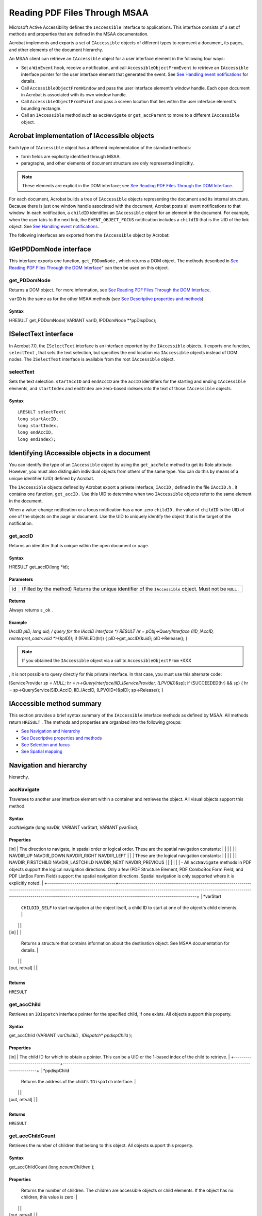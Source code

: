 *****************************************************
Reading PDF Files Through MSAA 
*****************************************************

Microsoft Active Accessibility defines the ``IAccessible`` interface to applications. This interface consists of a set of methods and properties that are defined in the MSAA documentation.

Acrobat implements and exports a set of ``IAccessible`` objects of different types to represent a document, its pages, and other elements of the document hierarchy.

An MSAA client can retrieve an ``IAccessible`` object for a user interface element in the following four ways:

-  Set a ``WinEvent`` hook, receive a notification, and call ``AccessibleObjectFromEvent`` to retrieve an ``IAccessible`` interface pointer for the user interface element that generated the event. See `See Handling event notifications <AccessOverview.html#21082>`__ for details.
-  Call ``AccessibleObjectFromWindow`` and pass the user interface element's window handle. Each open document in Acrobat is associated with its own window handle.
-  Call ``AccessibleObjectFromPoint`` and pass a screen location that lies within the user interface element's bounding rectangle.
-  Call an ``IAccessible`` method such as ``accNavigate`` or ``get_accParent`` to move to a different ``IAccessible`` object.

Acrobat implementation of IAccessible objects
=============================================

Each type of ``IAccessible`` object has a different implementation of the standard methods:

-  form fields are explicitly identified through MSAA.
-  paragraphs, and other elements of document structure are only represented implicitly.

.. note::

   These elements are explicit in the DOM interface; see `See Reading PDF Files Through the DOM Interface <Access_DOM.html#30124>`__.

For each document, Acrobat builds a tree of ``IAccessible`` objects representing the document and its internal structure. Because there is just one window handle associated with the document, Acrobat posts all event notifications to that window. In each notification, a ``childID`` identifies an ``IAccessible`` object for an element in the document. For example, when the user tabs to the next link, the ``EVENT_OBJECT_FOCUS`` notification includes a ``childID`` that is the UID of the link object. See `See Handling event notifications <AccessOverview.html#21082>`__.

The following interfaces are exported from the ``IAccessible`` object by Acrobat:

IGetPDDomNode interface
=======================

This interface exports one function, ``get_PDDomNode`` , which returns a DOM object. The methods described in `See Reading PDF Files Through the DOM Interface <Access_DOM.html#30124>`__" can then be used on this object.

get_PDDomNode
-------------

Returns a DOM object. For more information, see `See Reading PDF Files Through the DOM Interface <Access_DOM.html#30124>`__.

``varID`` is the same as for the other MSAA methods (see `See Descriptive properties and methods <test_with_code.html#89440>`__)

Syntax
~~~~~~

HRESULT get_PDDomNode( VARIANT varID, IPDDomNode **ppDispDoc);

ISelectText interface
=====================

In Acrobat 7.0, the ``ISelectText`` interface is an interface exported by the ``IAccessible`` objects. It exports one function, ``selectText`` , that sets the text selection, but specifies the end location via ``IAccessible`` objects instead of DOM nodes. The ``ISelectText`` interface is available from the root ``IAccessible`` object.

selectText
----------

Sets the text selection. ``startAccID`` and ``endAccID`` are the ``accID`` identifiers for the starting and ending ``IAccessible`` elements, and ``startIndex`` and ``endIndex`` are zero-based indexes into the text of those ``IAccessible`` objects.

.. _syntax-1:

Syntax
~~~~~~

::

   LRESULT selectText(
   long startAccID,
   long startIndex,
   long endAccID,
   long endIndex);

Identifying IAccessible objects in a document
=============================================

You can identify the type of an ``IAccessible`` object by using the ``get_accRole`` method to get its Role attribute. However, you must also distinguish individual objects from others of the same type. You can do this by means of a unique identifier (UID) defined by Acrobat.

The ``IAccessible`` objects defined by Acrobat export a private interface, ``IAccID`` , defined in the file ``IAccID.h`` . It contains one function, ``get_accID`` . Use this UID to determine when two ``IAccessible`` objects refer to the same element in the document.

When a value-change notification or a focus notification has a non-zero ``childID`` , the value of ``childID`` is the UID of one of the objects on the page or document. Use the UID to uniquely identify the object that is the target of the notification.

get_accID
---------

Returns an identifier that is unique within the open document or page.

.. _syntax-2:

Syntax
~~~~~~

HRESULT get_accID(long *id);

Parameters
~~~~~~~~~~

 
 

+----+------------------------------------------------------------------------------------------------------------+
| id | (Filled by the method) Returns the unique identifier of the ``IAccessible`` object. Must not be ``NULL`` . |
+----+------------------------------------------------------------------------------------------------------------+

Returns
~~~~~~~

Always returns ``s_ok`` .

Example
~~~~~~~

IAccID *pID; long uid; /
query for the IAccID interface */ RESULT hr = pObj->QueryInterface (IID_IAccID, reinterpret_cast<void **>(&pID)); if (!FAILED(hr)) { pID->get_accID(&uid); pID->Release(); }

.. note::

   If you obtained the ``IAccessible`` object via a call to ``AccessibleObjectFrom`` *XXX
, it is not possible to query directly for this private interface. In that case, you must use this alternate code:

IServiceProvider *sp = NULL; hr = n->QueryInterface(IID_IServiceProvider, (LPVOID*)&sp); if (SUCCEEDED(hr) && sp) { hr = sp->QueryService(SID_AccID, IID_IAccID, (LPVOID*)&pID); sp->Release(); }

IAccessible method summary
==========================

This section provides a brief syntax summary of the ``IAccessible`` interface methods as defined by MSAA. All methods return ``HRESULT`` . The methods and properties are organized into the following groups:

-  `See Navigation and hierarchy <test_with_code.html#73526>`__
-  `See Descriptive properties and methods <test_with_code.html#89440>`__
-  `See Selection and focus <test_with_code.html#22290>`__
-  `See Spatial mapping <test_with_code.html#57514>`__

Navigation and hierarchy
========================

hierarchy.

accNavigate
-----------

Traverses to another user interface element within a container and retrieves the object. All visual objects support this method.

.. _syntax-3:

Syntax
~~~~~~

accNavigate (long navDir, VARIANT varStart, VARIANT
pvarEnd);

Properties
~~~~~~~~~~

.. _section-1:

 
 

+-----------------------------------+------------------------------------------------------------------------------------------------------------------------------------------------------------------------------------------------------------------------------------------------------------------------------------------------+
| *navDir
[in]                     | The direction to navigate, in spatial order or logical order. These are the spatial navigation constants:                                                                                                                                                                                      |
|                                   |                                                                                                                                                                                                                                                                                                |
|                                   | NAVDIR_UP NAVDIR_DOWN NAVDIR_RIGHT NAVDIR_LEFT                                                                                                                                                                                                                                                 |
|                                   | These are the logical navigation constants:                                                                                                                                                                                                                                                    |
|                                   |                                                                                                                                                                                                                                                                                                |
|                                   | NAVDIR_FIRSTCHILD NAVDIR_LASTCHILD NAVDIR_NEXT NAVDIR_PREVIOUS                                                                                                                                                                                                                                 |
|                                   |                                                                                                                                                                                                                                                                                                |
|                                   | -  All ``accNavigate`` methods in PDF objects support the logical navigation directions. Only a few (PDF Structure Element, PDF ComboBox Form Field, and PDF ListBox Form Field) support the spatial navigation directions. Spatial navigation is only supported where it is explicitly noted. |
+-----------------------------------+------------------------------------------------------------------------------------------------------------------------------------------------------------------------------------------------------------------------------------------------------------------------------------------------+
| *varStart
                       | ``CHILDID_SELF`` to start navigation at the object itself, a child ID to start at one of the object's child elements.                                                                                                                                                                          |
|                                   |                                                                                                                                                                                                                                                                                                |
| [in]                              |                                                                                                                                                                                                                                                                                                |
+-----------------------------------+------------------------------------------------------------------------------------------------------------------------------------------------------------------------------------------------------------------------------------------------------------------------------------------------+
| *pvarEnd
                        | Returns a structure that contains information about the destination object. See MSAA documentation for details.                                                                                                                                                                                |
|                                   |                                                                                                                                                                                                                                                                                                |
| [out, retval]                     |                                                                                                                                                                                                                                                                                                |
+-----------------------------------+------------------------------------------------------------------------------------------------------------------------------------------------------------------------------------------------------------------------------------------------------------------------------------------------+

.. _returns-1:

Returns
~~~~~~~

``HRESULT``

get_accChild
------------

Retrieves an ``IDispatch`` interface pointer for the specified child, if one exists. All objects support this property.

.. _syntax-4:

Syntax
~~~~~~

get_accChild (VARIANT *varChildID
, IDispatch** *ppdispChild* );

.. _properties-1:

Properties
~~~~~~~~~~

.. _section-2:

 
 

+-----------------------------------+--------------------------------------------------------------------------------------------------------------+
| *varChildID
[in]                 | The child ID for which to obtain a pointer. This can be a UID or the 1-based index of the child to retrieve. |
+-----------------------------------+--------------------------------------------------------------------------------------------------------------+
| *ppdispChild
                    | Returns the address of the child's ``IDispatch`` interface.                                                  |
|                                   |                                                                                                              |
| [out, retval]                     |                                                                                                              |
+-----------------------------------+--------------------------------------------------------------------------------------------------------------+

.. _returns-2:

Returns
~~~~~~~

``HRESULT``

get_accChildCount
-----------------

Retrieves the number of children that belong to this object. All objects support this property.

.. _syntax-5:

Syntax
~~~~~~

get_accChildCount (long
*pcountChildren* );

.. _properties-2:

Properties
~~~~~~~~~~

.. _section-3:

 
 

+-----------------------------------+-------------------------------------------------------------------------------------------------------------------------------------------+
| *pcountChildren
                 | Returns the number of children. The children are accessible objects or child elements. If the object has no children, this value is zero. |
|                                   |                                                                                                                                           |
| [out, retval]                     |                                                                                                                                           |
+-----------------------------------+-------------------------------------------------------------------------------------------------------------------------------------------+

.. _returns-3:

Returns
~~~~~~~

``HRESULT``

get_accParent
-------------

Retrieves an ``IDispatch`` interface pointer for the parent of this object. All objects support this property.

.. _syntax-6:

Syntax
~~~~~~

get_accParent (IDispatch*
*ppdispParent* );

.. _properties-3:

Properties
~~~~~~~~~~

.. _section-4:

 
 

+-----------------------------------+--------------------------------------------------------------+
| *ppdispParent
                   | Returns the address of the parent's ``IDispatch`` interface. |
|                                   |                                                              |
| [out, retval]                     |                                                              |
+-----------------------------------+--------------------------------------------------------------+

.. _returns-4:

Returns
~~~~~~~

``HRESULT``

Descriptive properties and methods
==================================

This section provides information on the descriptive APIs.

accDoDefaultAction
------------------

Performs the object's default action. Not all objects have a default action.

.. _syntax-7:

Syntax
~~~~~~

accDoDefaultAction (VARIANT *varID
);

.. _properties-4:

Properties
~~~~~~~~~~

.. _section-5:

 
 

+--------------+----------------------------------------------------------------------------------------------------------------------------------------+
| *varID
[in] | ``CHILDID_SELF`` to perform the action for the object itself, a child ID to perform the action for one of the object's child elements. |
+--------------+----------------------------------------------------------------------------------------------------------------------------------------+

.. _returns-5:

Returns
~~~~~~~

``HRESULT``

get_accDefaultAction
--------------------

default action. Not all objects have a default action.

.. _syntax-8:

Syntax
~~~~~~

get_accDefaultAction(VARIANT *varID
, BSTR* *pszDefaultAction* );

.. _properties-5:

Properties
~~~~~~~~~~

.. _section-6:

 
 

+-----------------------------------+----------------------------------------------------------------------------------------------------------------------------------+
| *varID
[in]                      | ``CHILDID_SELF`` to get information for the object itself, a child ID to get information for one of the object's child elements. |
+-----------------------------------+----------------------------------------------------------------------------------------------------------------------------------+
| *pszDefaultAction
               | Returns a localized string that describes the default action for the object, or ``NULL`` if this object has no default action.   |
|                                   |                                                                                                                                  |
| [out, retval]                     |                                                                                                                                  |
+-----------------------------------+----------------------------------------------------------------------------------------------------------------------------------+

.. _returns-6:

Returns
~~~~~~~

``HRESULT``

get_accDescription
------------------

visual appearance of the object. Not all objects have a description.

.. _syntax-9:

Syntax
~~~~~~

get_accDescription (VARIANT *varID
, BSTR* *pszDescription* );

.. _properties-6:

Properties
~~~~~~~~~~

.. _section-7:

 
 

+-----------------------------------+----------------------------------------------------------------------------------------------------------------------------------+
| *varID
[in]                      | ``CHILDID_SELF`` to get information for the object itself, a child ID to get information for one of the object's child elements. |
+-----------------------------------+----------------------------------------------------------------------------------------------------------------------------------+
| *pszDescription
                 | Returns a localized string that describes the object, or ``NULL`` if this object has no description.                             |
|                                   |                                                                                                                                  |
| [out, retval]                     |                                                                                                                                  |
+-----------------------------------+----------------------------------------------------------------------------------------------------------------------------------+

.. _returns-7:

Returns
~~~~~~~

``HRESULT``

get_accName
-----------

name of the object. All objects have a name.

.. _syntax-10:

Syntax
~~~~~~

get_accName (VARIANT *varID
, BSTR* *pszName* );

.. _properties-7:

Properties
~~~~~~~~~~

.. _section-8:

 
 

+-----------------------------------+----------------------------------------------------------------------------------------------------------------------------------+
| *varID
[in]                      | ``CHILDID_SELF`` to get information for the object itself, a child ID to get information for one of the object's child elements. |
+-----------------------------------+----------------------------------------------------------------------------------------------------------------------------------+
| *pszName
                        | Returns a localized string that contains the name of the object.                                                                 |
|                                   |                                                                                                                                  |
| [out, retval]                     |                                                                                                                                  |
+-----------------------------------+----------------------------------------------------------------------------------------------------------------------------------+

.. _returns-8:

Returns
~~~~~~~

``HRESULT``

get_accRole
-----------

role of the object. All objects have a role.

.. _syntax-11:

Syntax
~~~~~~

get_accRole (VARIANT *varID
, VARIANT* *pvarRole* );

.. _properties-8:

Properties
~~~~~~~~~~

.. _section-9:

 
 

+-----------------------------------+----------------------------------------------------------------------------------------------------------------------------------+
| *varID
[in]                      | ``CHILDID_SELF`` to get information for the object itself, a child ID to get information for one of the object's child elements. |
+-----------------------------------+----------------------------------------------------------------------------------------------------------------------------------+
| *pvarRole
                       | Returns a structure that contain an object role constant in its ``IVal`` member.                                                 |
|                                   |                                                                                                                                  |
| [out, retval]                     |                                                                                                                                  |
+-----------------------------------+----------------------------------------------------------------------------------------------------------------------------------+

.. _returns-9:

Returns
~~~~~~~

``HRESULT``

get_accState
------------

state of the object. All objects have a state.

.. _syntax-12:

Syntax
~~~~~~

get_accState (VARIANT *varID
, VARIANT* *pvarState* );

.. _properties-9:

Properties
~~~~~~~~~~

.. _section-10:

 
 

+-----------------------------------+----------------------------------------------------------------------------------------------------------------------------------+
| *varID
[in]                      | ``CHILDID_SELF`` to get information for the object itself, a child ID to get information for one of the object's child elements. |
+-----------------------------------+----------------------------------------------------------------------------------------------------------------------------------+
| *pvarRole
                       | Returns a structure that contain an object state constant in its ``IVal`` member.                                                |
|                                   |                                                                                                                                  |
| [out, retval]                     |                                                                                                                                  |
+-----------------------------------+----------------------------------------------------------------------------------------------------------------------------------+

.. _returns-10:

Returns
~~~~~~~

``HRESULT``

get_accValue
------------

value of the object. Not all objects have a value.

.. _syntax-13:

Syntax
~~~~~~

get_accValue (VARIANT *varID
, BSTR* *pszValue* );

.. _properties-10:

Properties
~~~~~~~~~~

.. _section-11:

 
 

+-----------------------------------+----------------------------------------------------------------------------------------------------------------------------------+
| *varID
[in]                      | ``CHILDID_SELF`` to get information for the object itself, a child ID to get information for one of the object's child elements. |
+-----------------------------------+----------------------------------------------------------------------------------------------------------------------------------+
| *pszValue
                       | Returns a localized string that contains the current value of the object.                                                        |
|                                   |                                                                                                                                  |
| [out, retval]                     |                                                                                                                                  |
+-----------------------------------+----------------------------------------------------------------------------------------------------------------------------------+

.. _returns-11:

Returns
~~~~~~~

``HRESULT``

Selection and focus
===================

This section provides information on the selection and focus APIs.

accSelect
---------

keyboard focus of the object. All objects that support selection or receive the keyboard focus support this method.

.. _syntax-14:

Syntax
~~~~~~

accSelect (long *flagsSelect
, VARIANT *varID* );

.. _properties-11:

Properties
~~~~~~~~~~

.. _section-12:

 
 

+-----------------------------------+---------------------------------------------------------------------------------------------------------------------------+
| *flagsSelect
[in]                | Flags that control how the selection or focus operation is performed. A logical OR of these ``SELFLAG`` constants:        |
|                                   |                                                                                                                           |
|                                   | SELFLAG_NONE SELFLAG_TAKEFOCUS SELFLAG_TAKESELECTION SELFLAG_EXTENDSELECTION SELFLAG_ADDSELECTION SELFLAG_REMOVESELECTION |
+-----------------------------------+---------------------------------------------------------------------------------------------------------------------------+
| *varID
[in]                      | ``CHILDID_SELF`` to select the object itself, a child ID to select one of the object's child elements.                    |
+-----------------------------------+---------------------------------------------------------------------------------------------------------------------------+

.. _returns-12:

Returns
~~~~~~~

``HRESULT``

get_accFocus
------------

Retrieves the object that has the keyboard focus. All objects that receive the keyboard focus support this property.

.. _syntax-15:

Syntax
~~~~~~

get_accFocus (VARIANT
*pvarID* );

.. _properties-12:

Properties
~~~~~~~~~~

.. _section-13:

 
 

+-----------------------------------+---------------------------------------------------------------------------------------------------------------------------------------------------+
| *pvarID
                         | Returns the address of a ``VARIANT`` structure that contains information about the object that has the focus. See MSAA documentation for details. |
|                                   |                                                                                                                                                   |
| [out, retval]                     |                                                                                                                                                   |
+-----------------------------------+---------------------------------------------------------------------------------------------------------------------------------------------------+

.. _returns-13:

Returns
~~~~~~~

``HRESULT``

get_accSelection
----------------

Retrieves the selected children of the object. All objects that support selection support this property.

.. _syntax-16:

Syntax
~~~~~~

get_accSelection (VARIANT
*pvarChildren* );

.. _properties-13:

Properties
~~~~~~~~~~

.. _section-14:

 
 

+-----------------------------------+-----------------------------------------------------------------------------------------------------------------------------------------------+
| *pvarChildren
                   | Returns the address of a ``VARIANT`` structure that contains information about the selected children. See the MSAA documentation for details. |
|                                   |                                                                                                                                               |
| [out, retval]                     |                                                                                                                                               |
+-----------------------------------+-----------------------------------------------------------------------------------------------------------------------------------------------+

.. _returns-14:

Returns
~~~~~~~

``HRESULT``

Spatial mapping
===============

accLocation
-----------

screen location. All visual objects support this method.

.. _syntax-17:

Syntax
~~~~~~

accLocation (long
*pxLeft* , long* *pyTop* , long* *pcxWidth* , long* *pcyHeight* , VARIANT *varID* );

.. _properties-14:

Properties
~~~~~~~~~~

.. _section-15:

 
 

+--------------------------+-------------------------------------------------------------------------------------------------------------------------------------------------+
| *pxLeft, pxTop
[out]    | Return the x and y screen coordinates of the upper-left boundary of the object's location. (The origin is the upper left corner of the screen.) |
+--------------------------+-------------------------------------------------------------------------------------------------------------------------------------------------+
| *pxWidth, pxHeight
[in] | Return the object's width and height in pixels.                                                                                                 |
+--------------------------+-------------------------------------------------------------------------------------------------------------------------------------------------+
| *varID
[in]             | ``CHILDID_SELF`` to get information for the object itself, a child ID to get information for one of the object's child elements.                |
+--------------------------+-------------------------------------------------------------------------------------------------------------------------------------------------+

.. _returns-15:

Returns
~~~~~~~

``HRESULT``

accHitTest
----------

Retrieves the object at a specific screen location. All visual objects support this method.

.. _syntax-18:

Syntax
~~~~~~

accHitTest (long, long, VARIANT
pvarID);

.. _properties-15:

Properties
~~~~~~~~~~

.. _section-16:

 
 

+-----------------------------------+--------------------------------------------------------------------------------------------------------------------------------------------------------------------------------------------------------------------------------------------------------------------------------------------------------------------------------------------------------------------------------------------------------------+
| *pxLeft, pxTop
[in]              | The x and y screen coordinates of the point to test. (The origin is the upper left corner of the screen.)                                                                                                                                                                                                                                                                                                    |
+-----------------------------------+--------------------------------------------------------------------------------------------------------------------------------------------------------------------------------------------------------------------------------------------------------------------------------------------------------------------------------------------------------------------------------------------------------------+
| *pvarID
[out, retval]            | Address of a ``VARIANT`` structure that identifies the object at the specified point. The information returned depends on the location of the specified point in relation to the object whose ``accHitTest`` method is being called. You can use this method to determine whether the object at that point is a child of the object for which the method is called. For details, see the MSAA documentation. |
|                                   |                                                                                                                                                                                                                                                                                                                                                                                                              |
|                                   | -  For PDF objects, hit testing has been implemented in a very basic way; it does not identify the boundaries of the object itself with fine granularity, but reports whether or not the tested location is within the bounding box of an element or subtree.                                                                                                                                                |
+-----------------------------------+--------------------------------------------------------------------------------------------------------------------------------------------------------------------------------------------------------------------------------------------------------------------------------------------------------------------------------------------------------------------------------------------------------------+

.. _returns-16:

Returns
~~~~~~~

``HRESULT``

IAccessible object types for PDF
================================

This section describes the MSAA ``IAccessible`` object types that are defined to represent PDF documents and their elements. For each object, its methods are listed along with notes on how the implementation is specific to the object type.

.. note::

   Methods that are not listed are not implemented for a given object type.

The objects are:

-  `See PDF Document <test_with_code.html#39396>`__
-  `See PDF Page <test_with_code.html#89992>`__
-  `See PDF Protected Document <test_with_code.html#72837>`__
-  `See Empty PDF Document <test_with_code.html#10863>`__
-  `See PDF Structure Element <test_with_code.html#77828>`__
-  `See PDF Content Element <test_with_code.html#23328>`__
-  `See PDF Comment <test_with_code.html#22500>`__
-  `See PDF Link <test_with_code.html#55866>`__
-  `See PDF Text Form Field <test_with_code.html#40546>`__
-  `See PDF Button Form Field <test_with_code.html#91493>`__
-  `See PDF CheckBox Form Field <test_with_code.html#13511>`__
-  `See PDF RadioButton Form Field <test_with_code.html#19394>`__
-  `See PDF ComboBox Form Field <test_with_code.html#25792>`__
-  `See PDF List Box Form Field <test_with_code.html#20747>`__
-  `See PDF Digital Signature Form Field <test_with_code.html#91488>`__
-  `See PDF Caret <test_with_code.html#49405>`__

The following are some general notes:

-  PDF form fields generally correspond closely to standard user interface elements described in the MSAA SDK document. The ``IAccessible`` objects of form fields attempt to match the behavior described in Appendix A, "Supported User Interface Elements," of the MSAA document. An exception is the PDF combo box, which has a much simpler structure.
-  Form fields, links, and comments, as well as the document as a whole, can take keyboard focus. Subparts of the document (sections, paragraphs, and so on) cannot take focus.
-  A document's contents may be only partially visible on the screen. The ``get_accLocation`` method for a given object returns the screen location of the visible part of the object only. You can use this method to determine which portions of the content are visible.

PDF Document
------------

Represents the contents of an entire PDF document. The subtree of ``IAccessible`` objects beneath the PDF Document object reflects the logical structure of the document.

.. note::

   Content that is not part of the logical structure, such as page headers and footers, is not presented through the MSAA interface.

.. _section-17:

 
 

+--------------------+-------------------------------------------------------------------------------------------------------------------------------------------------------------------------------------+
| Method             | Implementation notes                                                                                                                                                                |
+====================+=====================================================================================================================================================================================+
| accHitTest         | Returns the object at a given location if the location is within the document's bounding box.                                                                                       |
+--------------------+-------------------------------------------------------------------------------------------------------------------------------------------------------------------------------------+
| accLocation        | Returns the screen coordinates of the visible part of the document.                                                                                                                 |
+--------------------+-------------------------------------------------------------------------------------------------------------------------------------------------------------------------------------+
| accNavigate        | Does not support spatial navigation (``NAVDIR_UP`` , ``NAVDIR_DOWN`` , ``NAVDIR_RIGHT`` , ``NAVDIR_LEFT`` ).                                                                        |
+--------------------+-------------------------------------------------------------------------------------------------------------------------------------------------------------------------------------+
| accSelect          | For ``SELFLAG_TAKEFOCUS`` , the focus is set to the window containing the document and the document is positioned at the beginning. The other ``SELFLAG`` values are not supported. |
+--------------------+-------------------------------------------------------------------------------------------------------------------------------------------------------------------------------------+
| get_accChild       | Returns a child object.                                                                                                                                                             |
+--------------------+-------------------------------------------------------------------------------------------------------------------------------------------------------------------------------------+
| get_accChildCount  | Returns the number of child objects beneath this one.                                                                                                                               |
+--------------------+-------------------------------------------------------------------------------------------------------------------------------------------------------------------------------------+
| get_accDescription | The description contains the full path name of the document and the number of pages it contains: "fileName, XXX pages".                                                          |
+--------------------+-------------------------------------------------------------------------------------------------------------------------------------------------------------------------------------+
| get_accFocus       | Returns the object that has the keyboard focus if it is this object or its child.                                                                                                   |
+--------------------+-------------------------------------------------------------------------------------------------------------------------------------------------------------------------------------+
| get_accParent      | The parent is ``NULL`` .                                                                                                                                                            |
+--------------------+-------------------------------------------------------------------------------------------------------------------------------------------------------------------------------------+
| get_accRole        | The role is ``ROLE_SYSTEM_DOCUMENT`` .                                                                                                                                              |
+--------------------+-------------------------------------------------------------------------------------------------------------------------------------------------------------------------------------+
| get_accSelection   | Returns ``NULL`` .                                                                                                                                                                  |
+--------------------+-------------------------------------------------------------------------------------------------------------------------------------------------------------------------------------+
| get_accState       | The state is ``STATE_SYSTEM_READONLY`` .                                                                                                                                            |
+--------------------+-------------------------------------------------------------------------------------------------------------------------------------------------------------------------------------+
| get_accValue       | If the root of the structure tree has an ``Alt`` attribute, the value is the contents of the ``Alt`` attribute.                                                                     |
+--------------------+-------------------------------------------------------------------------------------------------------------------------------------------------------------------------------------+

PDF Page
--------

Represents the contents of one page of a PDF document. The subtree of ``IAccessible`` objects beneath the PDF Page node reflects the logical structure of the page.

.. note::

   Content that is not part of the logical structure, such as page headers and footers, is not presented through the MSAA interface.

.. _section-18:

 
 

+--------------------+-----------------------------------------------------------------------------------------------------------------------------------------------------------------------+
| Method             | Implementation notes                                                                                                                                                  |
+====================+=======================================================================================================================================================================+
| accHitTest         | Returns the object at the given location if the location is within the page's bounding box.                                                                           |
+--------------------+-----------------------------------------------------------------------------------------------------------------------------------------------------------------------+
| accLocation        | Returns the screen coordinates of the visible part of the page.                                                                                                       |
+--------------------+-----------------------------------------------------------------------------------------------------------------------------------------------------------------------+
| accNavigate        | Does not support spatial navigation (``NAVDIR_UP`` , ``NAVDIR_DOWN`` , ``NAVDIR_RIGHT`` , ``NAVDIR_LEFT`` ).                                                          |
+--------------------+-----------------------------------------------------------------------------------------------------------------------------------------------------------------------+
| accSelect          | For ``SELFLAG_TAKEFOCUS`` , the focus is set to the window containing the page and the page is positioned at the top. The other ``SELFLAG`` values are not supported. |
+--------------------+-----------------------------------------------------------------------------------------------------------------------------------------------------------------------+
| get_accChild       | Returns a child object.                                                                                                                                               |
+--------------------+-----------------------------------------------------------------------------------------------------------------------------------------------------------------------+
| get_accChildCount  | Returns the number of child objects beneath this one.                                                                                                                 |
+--------------------+-----------------------------------------------------------------------------------------------------------------------------------------------------------------------+
| get_accDescription | The description contains the full path name of the document and the page number of the page: "fileName, page XXX".                                                 |
+--------------------+-----------------------------------------------------------------------------------------------------------------------------------------------------------------------+
| get_accFocus       | Returns the object that has the keyboard focus if it is this object or its child.                                                                                     |
+--------------------+-----------------------------------------------------------------------------------------------------------------------------------------------------------------------+
| get_accParent      | The parent is ``NULL`` .                                                                                                                                              |
+--------------------+-----------------------------------------------------------------------------------------------------------------------------------------------------------------------+
| get_accRole        | A custom role, ``Page`` , is defined for this object.                                                                                                                 |
+--------------------+-----------------------------------------------------------------------------------------------------------------------------------------------------------------------+
| get_accSelection   | Returns ``NULL`` .                                                                                                                                                    |
+--------------------+-----------------------------------------------------------------------------------------------------------------------------------------------------------------------+
| get_accState       | The state is ``STATE_SYSTEM_READONLY`` .                                                                                                                              |
+--------------------+-----------------------------------------------------------------------------------------------------------------------------------------------------------------------+
| get_accValue       | If the root of the structure tree has an ``Alt`` attribute, the value is the contents of the ``Alt`` attribute                                                        |
+--------------------+-----------------------------------------------------------------------------------------------------------------------------------------------------------------------+

PDF Protected Document
----------------------

Represents a protected document. When the permissions associated with a document disable accessibility, the contents are not exported through the MSAA interface. The ``IAccessible`` object for such a document informs the client that the document is protected.

.. _section-19:

 
 

+-------------------+--------------------------------------------------------------------------------------------------------------+
| Method            | Implementation notes                                                                                         |
+===================+==============================================================================================================+
| accHitTest        | Returns ``NULL`` .                                                                                           |
+-------------------+--------------------------------------------------------------------------------------------------------------+
| accLocation       | The screen coordinates of the visible part of the document.                                                  |
+-------------------+--------------------------------------------------------------------------------------------------------------+
| accNavigate       | Does not support spatial navigation (``NAVDIR_UP`` , ``NAVDIR_DOWN`` , ``NAVDIR_RIGHT`` , ``NAVDIR_LEFT`` ). |
+-------------------+--------------------------------------------------------------------------------------------------------------+
| accSelect         | Returns ``NULL`` .                                                                                           |
+-------------------+--------------------------------------------------------------------------------------------------------------+
| get_accChildCount | The child count is 0.                                                                                        |
+-------------------+--------------------------------------------------------------------------------------------------------------+
| get_accFocus      | Returns ``NULL`` .                                                                                           |
+-------------------+--------------------------------------------------------------------------------------------------------------+
| get_accName       | The name is "Alert: Protection Failure".                                                                  |
+-------------------+--------------------------------------------------------------------------------------------------------------+
| get_accParent     | The parent is ``NULL`` .                                                                                     |
+-------------------+--------------------------------------------------------------------------------------------------------------+
| get_accRole       | The role is ``ROLE_SYSTEM_TEXT`` .                                                                           |
+-------------------+--------------------------------------------------------------------------------------------------------------+
| get_accSelection  | Returns ``NULL`` .                                                                                           |
+-------------------+--------------------------------------------------------------------------------------------------------------+
| get_accState      | The state is ``STATE_SYSTEM_ALERT_MEDIUM + STATE_SYSTEM_UNAVAILABLE + STATE_SYSTEM_READONLY`` .              |
+-------------------+--------------------------------------------------------------------------------------------------------------+
| get_accValue      | The value is "This document's security settings prevent access."                                          |
+-------------------+--------------------------------------------------------------------------------------------------------------+

Empty PDF Document
------------------

Represents an empty or apparently empty document. A PDF file may have no contents to export through MSAA if, for instance, the file is a scanned image that has not been run through an optical character recognition (OCR) tool. The ``IAccessible`` object for empty documents and pages informs the client that there may be a problem, even if the document or page is genuinely empty.

.. _section-20:

 
 

+-------------------+-----------------------------------------------------------------------------------------------------------------------------------+
| Method            | Implementation notes                                                                                                              |
+===================+===================================================================================================================================+
| accHitTest        | Returns ``NULL`` .                                                                                                                |
+-------------------+-----------------------------------------------------------------------------------------------------------------------------------+
| accLocation       | Returns the screen coordinates of the visible part of the document.                                                               |
+-------------------+-----------------------------------------------------------------------------------------------------------------------------------+
| accNavigate       | Does not support spatial navigation (``NAVDIR_UP`` , ``NAVDIR_DOWN`` , ``NAVDIR_RIGHT`` , ``NAVDIR_LEFT`` ).                      |
+-------------------+-----------------------------------------------------------------------------------------------------------------------------------+
| accSelect         | Returns ``NULL`` .                                                                                                                |
+-------------------+-----------------------------------------------------------------------------------------------------------------------------------+
| get_accChildCount | The child count is 0.                                                                                                             |
+-------------------+-----------------------------------------------------------------------------------------------------------------------------------+
| get_accFocus      | Returns ``NULL`` .                                                                                                                |
+-------------------+-----------------------------------------------------------------------------------------------------------------------------------+
| get_accName       | The name is "Alert: Empty document".                                                                                           |
+-------------------+-----------------------------------------------------------------------------------------------------------------------------------+
| get_accParent     | The parent is ``NULL`` .                                                                                                          |
+-------------------+-----------------------------------------------------------------------------------------------------------------------------------+
| get_accRole       | The role is ``ROLE_SYSTEM_TEXT`` .                                                                                                |
+-------------------+-----------------------------------------------------------------------------------------------------------------------------------+
| get_accSelection  | Returns ``NULL`` .                                                                                                                |
+-------------------+-----------------------------------------------------------------------------------------------------------------------------------+
| get_accState      | The state is ``STATE_SYSTEM_READONLY`` .                                                                                          |
+-------------------+-----------------------------------------------------------------------------------------------------------------------------------+
| get_accValue      | The value is "This document appears to be empty. It may be a scanned image that needs OCR or it may have malformed structure." |
+-------------------+-----------------------------------------------------------------------------------------------------------------------------------+

PDF Structure Element
---------------------

Represents a subtree of the logical structure tree for the document. It might correspond to a paragraph, a heading, a chapter, a span of text within a word, or a figure.

.. _section-21:

 
 

+-----------------------------------+------------------------------------------------------------------------------------------------------------------------------------------------------------------------------------------------------------------------------------------+
| Method                            | Implementation notes                                                                                                                                                                                                                     |
+===================================+==========================================================================================================================================================================================================================================+
| accDoDefaultAction                | If the element has state ``STATE_SYSTEM_LINKED`` , performs the action associated with the link.                                                                                                                                         |
+-----------------------------------+------------------------------------------------------------------------------------------------------------------------------------------------------------------------------------------------------------------------------------------+
| accHitTest                        | Returns this object or any child at the given location if the location is within the bounding box of this object.                                                                                                                        |
+-----------------------------------+------------------------------------------------------------------------------------------------------------------------------------------------------------------------------------------------------------------------------------------+
| accLocation                       | Returns the screen coordinates of the visible part of the subtree.                                                                                                                                                                       |
+-----------------------------------+------------------------------------------------------------------------------------------------------------------------------------------------------------------------------------------------------------------------------------------+
| accNavigate                       | Only spatial navigation (``NAVDIR_UP`` , ``NAVDIR_DOWN`` , ``NAVDIR_RIGHT`` , ``NAVDIR_LEFT`` ) is supported for table elements (``ROLE_SYSTEM_CELL`` , ``ROLE_SYSTEM_ROW`` , ``ROLE_SYSTEM_ROWHEADER`` , ``ROW_SYSTEM_COLUMNHEADER`` ). |
+-----------------------------------+------------------------------------------------------------------------------------------------------------------------------------------------------------------------------------------------------------------------------------------+
| accSelect                         | For ``SELFLAG_TAKEFOCUS`` , sets focus to the document window and positions the document to the beginning of the structure element content. The other ``SELFLAG`` values are not supported.                                              |
+-----------------------------------+------------------------------------------------------------------------------------------------------------------------------------------------------------------------------------------------------------------------------------------+
| get_accChild                      | Returns a child object.                                                                                                                                                                                                                  |
+-----------------------------------+------------------------------------------------------------------------------------------------------------------------------------------------------------------------------------------------------------------------------------------+
| get_accChildCount                 | Returns the number of child objects beneath this one.                                                                                                                                                                                    |
|                                   |                                                                                                                                                                                                                                          |
|                                   | If the node has an ``Alt`` or ``ActualText`` attribute, the child count is always zero.                                                                                                                                                  |
+-----------------------------------+------------------------------------------------------------------------------------------------------------------------------------------------------------------------------------------------------------------------------------------+
| get_accDefaultAction              | If the element has state ``STATE_SYSTEM_LINKED`` , returns a text description of the action associated with the link (such as "go to page 5" or "play movie").                                                                     |
+-----------------------------------+------------------------------------------------------------------------------------------------------------------------------------------------------------------------------------------------------------------------------------------+
| get_accFocus                      | Returns the object that has the keyboard focus if it is this object or its child.                                                                                                                                                        |
+-----------------------------------+------------------------------------------------------------------------------------------------------------------------------------------------------------------------------------------------------------------------------------------+
| get_accParent                     | The parent is either another structure element or the document structure root.                                                                                                                                                           |
+-----------------------------------+------------------------------------------------------------------------------------------------------------------------------------------------------------------------------------------------------------------------------------------+
| get_accRole                       | The role is one of:                                                                                                                                                                                                                      |
|                                   |                                                                                                                                                                                                                                          |
|                                   | ROLE_SYSTEM_GROUPING ROLE_SYSTEM_TABLE ROLE_SYSTEM_CELL ROLE_SYSTEM_ROW                                                                                                                                                                  |
|                                   | | ROLE_SYSTEM_ROWHEADER                                                                                                                                                                                                                  |
|                                   | | ROW_SYSTEM_COLUMNHEADER                                                                                                                                                                                                                |
+-----------------------------------+------------------------------------------------------------------------------------------------------------------------------------------------------------------------------------------------------------------------------------------+
| get_accSelection                  | Returns ``NULL`` .                                                                                                                                                                                                                       |
+-----------------------------------+------------------------------------------------------------------------------------------------------------------------------------------------------------------------------------------------------------------------------------------+
| get_accState                      | The state is a logical OR of one or more of the following:                                                                                                                                                                               |
|                                   |                                                                                                                                                                                                                                          |
|                                   | | STATE_SYSTEM_READONLY                                                                                                                                                                                                                  |
|                                   | | STATE_SYSTEM_LINKED                                                                                                                                                                                                                    |
|                                   | | STATE_SYSTEM_FOCUSABLE                                                                                                                                                                                                                 |
|                                   | | STATE_SYSTEM_FOCUSED                                                                                                                                                                                                                   |
|                                   |                                                                                                                                                                                                                                          |
|                                   | -  ``STATE_SYSTEM_READONLY`` is always set.                                                                                                                                                                                              |
|                                   | -  If the element is part of a link (that is, if it has an ancestor of role ``ROLE_SYSTEM_LINK`` ) then both ``STATE_SYSTEM_LINKED`` and ``STATE_SYSTEM_FOCUSABLE`` are set, and ``STATE_SYSTEM_FOCUSED`` can also be set.               |
+-----------------------------------+------------------------------------------------------------------------------------------------------------------------------------------------------------------------------------------------------------------------------------------+
| get_accValue                      | If this node has an ``Alt`` or ``ActualText`` attribute, the value is the contents of the attribute.                                                                                                                                     |
+-----------------------------------+------------------------------------------------------------------------------------------------------------------------------------------------------------------------------------------------------------------------------------------+

PDF Content Element
-------------------

Corresponds to a leaf node of the logical structure tree for the document. It corresponds to marking commands in the page content stream.

.. _section-22:

 
 

+-----------------------------------+----------------------------------------------------------------------------------------------------------------------------------------------------------------------------------------------------------------------------+
| Method                            | Implementation notes                                                                                                                                                                                                       |
+===================================+============================================================================================================================================================================================================================+
| accDoDefaultAction                | If the element has state ``STATE_SYSTEM_LINKED`` , performs the action associated with the link.                                                                                                                           |
+-----------------------------------+----------------------------------------------------------------------------------------------------------------------------------------------------------------------------------------------------------------------------+
| accHitTest                        | Returns this object if the given location is within the bounding box of this object.                                                                                                                                       |
+-----------------------------------+----------------------------------------------------------------------------------------------------------------------------------------------------------------------------------------------------------------------------+
| accLocation                       | Returns the screen coordinates of the visible part of the element.                                                                                                                                                         |
+-----------------------------------+----------------------------------------------------------------------------------------------------------------------------------------------------------------------------------------------------------------------------+
| accNavigate                       | Does not support spatial navigation (``NAVDIR_UP`` , ``NAVDIR_DOWN`` , ``NAVDIR_RIGHT`` , ``NAVDIR_LEFT`` ).                                                                                                               |
+-----------------------------------+----------------------------------------------------------------------------------------------------------------------------------------------------------------------------------------------------------------------------+
| accSelect                         | For ``SELFLAG_TAKEFOCUS`` , sets focus to the document window and positions the document to the beginning of the content. The other ``SELFLAG`` values are not supported.                                                  |
+-----------------------------------+----------------------------------------------------------------------------------------------------------------------------------------------------------------------------------------------------------------------------+
| get_accChildCount                 | The child count is 0.                                                                                                                                                                                                      |
+-----------------------------------+----------------------------------------------------------------------------------------------------------------------------------------------------------------------------------------------------------------------------+
| get_accDefaultAction              | If the element has state ``STATE_SYSTEM_LINKED`` , describes the action associated with the link.                                                                                                                          |
+-----------------------------------+----------------------------------------------------------------------------------------------------------------------------------------------------------------------------------------------------------------------------+
| get_accFocus                      | Returns the object that has the keyboard focus if it is this object or its child.                                                                                                                                          |
+-----------------------------------+----------------------------------------------------------------------------------------------------------------------------------------------------------------------------------------------------------------------------+
| get_accParent                     | The parent is either a structure element or the document structure root.                                                                                                                                                   |
+-----------------------------------+----------------------------------------------------------------------------------------------------------------------------------------------------------------------------------------------------------------------------+
| get_accRole                       | The role is one of:                                                                                                                                                                                                        |
|                                   |                                                                                                                                                                                                                            |
|                                   | | ROLE_SYSTEM_TEXT                                                                                                                                                                                                         |
|                                   | | ROLE_SYSTEM_GRAPHIC                                                                                                                                                                                                      |
|                                   | | ROLE_SYSTEM_CLIENT                                                                                                                                                                                                       |
+-----------------------------------+----------------------------------------------------------------------------------------------------------------------------------------------------------------------------------------------------------------------------+
| get_accSelection                  | Returns ``NULL`` .                                                                                                                                                                                                         |
+-----------------------------------+----------------------------------------------------------------------------------------------------------------------------------------------------------------------------------------------------------------------------+
| get_accState                      | The state is a logical OR of one or more of the following:                                                                                                                                                                 |
|                                   |                                                                                                                                                                                                                            |
|                                   | | STATE_SYSTEM_READONLY                                                                                                                                                                                                    |
|                                   | | STATE_SYSTEM_LINKED                                                                                                                                                                                                      |
|                                   | | STATE_SYSTEM_FOCUSABLE                                                                                                                                                                                                   |
|                                   | | STATE_SYSTEM_FOCUSED                                                                                                                                                                                                     |
|                                   |                                                                                                                                                                                                                            |
|                                   | -  ``STATE_SYSTEM_READONLY`` is always set.                                                                                                                                                                                |
|                                   | -  If the element is part of a link (that is, if it has an ancestor of role ``ROLE_SYSTEM_LINK`` ) then both ``STATE_SYSTEM_LINKED`` and ``STATE_SYSTEM_FOCUSABLE`` are set, and ``STATE_SYSTEM_FOCUSED`` can also be set. |
+-----------------------------------+----------------------------------------------------------------------------------------------------------------------------------------------------------------------------------------------------------------------------+
| get_accValue                      | If this node has an ``Alt`` or ``ActualText`` attribute, the value is the content of that attribute. Otherwise, the value is all of the text contained in the marking commands for this node.                              |
+-----------------------------------+----------------------------------------------------------------------------------------------------------------------------------------------------------------------------------------------------------------------------+

PDF Comment
-----------

Corresponds to a comment, such as a text note or highlight comment, attached to the document.

.. note::

   PDF comments cover a range of objects, many of which do not map into the standard MSAA roles. The ``IAccessible`` object captures the most important properties of comments.

.. _section-23:

 
 

+-----------------------------------+---------------------------------------------------------------------------------------------------------------------------------------------------+
| Method                            | Implementation notes                                                                                                                              |
+===================================+===================================================================================================================================================+
| accDoDefaultAction                | The default action depends on the type of comment. It can, for example, open or close a popup.                                                    |
+-----------------------------------+---------------------------------------------------------------------------------------------------------------------------------------------------+
| accHitTest                        | Returns this object if the given location is within the bounding box of this object.                                                              |
+-----------------------------------+---------------------------------------------------------------------------------------------------------------------------------------------------+
| accLocation                       | Returns the screen coordinates of the visible part of the object.                                                                                 |
+-----------------------------------+---------------------------------------------------------------------------------------------------------------------------------------------------+
| accNavigate                       | Does not support spatial navigation (``NAVDIR_UP`` , ``NAVDIR_DOWN`` , ``NAVDIR_RIGHT`` , ``NAVDIR_LEFT`` ).                                      |
+-----------------------------------+---------------------------------------------------------------------------------------------------------------------------------------------------+
| accSelect                         | Supports ``SELFLAG_TAKEFOCUS`` (that is, selecting the comment gives it the keyboard focus).                                                      |
+-----------------------------------+---------------------------------------------------------------------------------------------------------------------------------------------------+
| get_accChildCount                 | The child count is 0.                                                                                                                             |
+-----------------------------------+---------------------------------------------------------------------------------------------------------------------------------------------------+
| get_accDefaultAction              | Describes the default action, which depends on the type of comment.                                                                               |
+-----------------------------------+---------------------------------------------------------------------------------------------------------------------------------------------------+
| get_accDescription                | For file attachment and sound comments, a description of the icon for the comment.                                                                |
+-----------------------------------+---------------------------------------------------------------------------------------------------------------------------------------------------+
| get_accFocus                      | Returns the object that has the keyboard focus if it is this object or its child.                                                                 |
+-----------------------------------+---------------------------------------------------------------------------------------------------------------------------------------------------+
| get_accName                       | -  The name indicates the type of comment; for example, Text Comment or Underline Comment.                                                        |
|                                   | -  If the comment is open and has a title, the name also contains the title of the comment.                                                       |
|                                   | -  If the comment is a Free Text comment or modifies a span of text (such as an Underline or Strikeout Comment), the name also contains the text. |
+-----------------------------------+---------------------------------------------------------------------------------------------------------------------------------------------------+
| get_accParent                     | The parent is either a structure element or the document structure root.                                                                          |
+-----------------------------------+---------------------------------------------------------------------------------------------------------------------------------------------------+
| get_accRole                       | The role is one of:                                                                                                                               |
|                                   |                                                                                                                                                   |
|                                   | | ROLE_SYSTEM_TEXT                                                                                                                                |
|                                   | | ROLE_SYSTEM_WHITESPACE                                                                                                                          |
|                                   | | ROLE_SYSTEM_PUSHBUTTON                                                                                                                          |
+-----------------------------------+---------------------------------------------------------------------------------------------------------------------------------------------------+
| get_accSelection                  | Returns ``NULL`` .                                                                                                                                |
+-----------------------------------+---------------------------------------------------------------------------------------------------------------------------------------------------+
| get_accState                      | The state is a logical OR of one or more of the following:                                                                                        |
|                                   |                                                                                                                                                   |
|                                   | | STATE_SYSTEM_READONLY                                                                                                                           |
|                                   | | STATE_SYSTEM_INVISIBLE                                                                                                                          |
|                                   | | STATE_SYSTEM_LINKED                                                                                                                             |
|                                   | | STATE_SYSTEM_FOCUSABLE                                                                                                                          |
|                                   | | STATE_SYSTEM_EXPANDED                                                                                                                           |
|                                   | | STATE_SYSTEM_COLLAPSED                                                                                                                          |
|                                   | | STATE_SYSTEM_FOCUSED                                                                                                                            |
|                                   |                                                                                                                                                   |
|                                   | -  If a comment can be opened, ``STATE_SYSTEM_LINKED`` is set.                                                                                    |
|                                   | -  ``STATE_SYSTEM_EXPANDED`` and ``STATE_SYSTEM_COLLAPSED`` indicate whether the comment is open.                                                 |
+-----------------------------------+---------------------------------------------------------------------------------------------------------------------------------------------------+
| get_accValue                      | -  If the comment is open, the value is the contents of the comment pop-up window.                                                                |
|                                   | -  If the comment is a type that does not open, the value is the contents of the comment itself.                                                  |
+-----------------------------------+---------------------------------------------------------------------------------------------------------------------------------------------------+

PDF Link
--------

Corresponds to a link in the document.

.. _section-24:

 
 

+-----------------------------------+--------------------------------------------------------------------------------------------------------------------------------------------------------------------------------------------------------+
| Method                            | Implementation notes                                                                                                                                                                                   |
+===================================+========================================================================================================================================================================================================+
| accDoDefaultAction                | Performs the link's action.                                                                                                                                                                            |
+-----------------------------------+--------------------------------------------------------------------------------------------------------------------------------------------------------------------------------------------------------+
| accHitTest                        | Returns this object or any child at the given location if the location is within the bounding box of this object.                                                                                      |
+-----------------------------------+--------------------------------------------------------------------------------------------------------------------------------------------------------------------------------------------------------+
| accLocation                       | Returns the screen coordinates of the visible part of the object.                                                                                                                                      |
+-----------------------------------+--------------------------------------------------------------------------------------------------------------------------------------------------------------------------------------------------------+
| accNavigate                       | Does not support spatial navigation (``NAVDIR_UP`` , ``NAVDIR_DOWN`` , ``NAVDIR_RIGHT`` , ``NAVDIR_LEFT`` ).                                                                                           |
+-----------------------------------+--------------------------------------------------------------------------------------------------------------------------------------------------------------------------------------------------------+
| accSelect                         | Supports ``SELFLAG_TAKEFOCUS``                                                                                                                                                                         |
+-----------------------------------+--------------------------------------------------------------------------------------------------------------------------------------------------------------------------------------------------------+
| get_accChild                      | Returns a child object.                                                                                                                                                                                |
+-----------------------------------+--------------------------------------------------------------------------------------------------------------------------------------------------------------------------------------------------------+
| get_accChildCount                 | Returns the number of children. If the node has an ``Alt`` or ``ActualText`` attribute, the child count is always zero.                                                                                |
+-----------------------------------+--------------------------------------------------------------------------------------------------------------------------------------------------------------------------------------------------------+
| get_accDefaultAction              | Describes the action defined for this link.                                                                                                                                                            |
+-----------------------------------+--------------------------------------------------------------------------------------------------------------------------------------------------------------------------------------------------------+
| get_accFocus                      | Returns the object that has the keyboard focus if it is this object or its child.                                                                                                                      |
+-----------------------------------+--------------------------------------------------------------------------------------------------------------------------------------------------------------------------------------------------------+
| get_accName                       | If there is an ``Alt`` or ``ActualText`` attribute associated with this link, the name is the associated ``Alt`` text or ``ActualText`` . Otherwise, the name is the value of the first content child. |
+-----------------------------------+--------------------------------------------------------------------------------------------------------------------------------------------------------------------------------------------------------+
| get_accParent                     | The parent is either a structure element or the document structure root.                                                                                                                               |
+-----------------------------------+--------------------------------------------------------------------------------------------------------------------------------------------------------------------------------------------------------+
| get_accRole                       | The role is ``ROLE_SYSTEM_LINK`` .                                                                                                                                                                     |
+-----------------------------------+--------------------------------------------------------------------------------------------------------------------------------------------------------------------------------------------------------+
| get_accSelection                  | Returns ``NULL`` .                                                                                                                                                                                     |
+-----------------------------------+--------------------------------------------------------------------------------------------------------------------------------------------------------------------------------------------------------+
| get_accState                      | The state is a logical OR of the following:                                                                                                                                                            |
|                                   |                                                                                                                                                                                                        |
|                                   | | STATE_SYSTEM_READONLY                                                                                                                                                                                |
|                                   | | STATE_SYSTEM_INVISIBLE                                                                                                                                                                               |
|                                   | | STATE_SYSTEM_LINKED                                                                                                                                                                                  |
|                                   | | STATE_SYSTEM_FOCUSABLE                                                                                                                                                                               |
|                                   | | STATE_SYSTEM_FOCUSED                                                                                                                                                                                 |
+-----------------------------------+--------------------------------------------------------------------------------------------------------------------------------------------------------------------------------------------------------+
| get_accValue                      | The value is a unique identifier for each link.                                                                                                                                                        |
+-----------------------------------+--------------------------------------------------------------------------------------------------------------------------------------------------------------------------------------------------------+

PDF Text Form Field
-------------------

Corresponds to a text form field in the document.

.. _section-25:

 
 

+-----------------------------------+--------------------------------------------------------------------------------------------------------------+
| Method                            | Implementation notes                                                                                         |
+===================================+==============================================================================================================+
| accDoDefaultAction                | Sets focus to the text field for editing.                                                                    |
+-----------------------------------+--------------------------------------------------------------------------------------------------------------+
| accHitTest                        | Returns this object if the given location is within the bounding box of this object.                         |
+-----------------------------------+--------------------------------------------------------------------------------------------------------------+
| accLocation                       | Returns the screen coordinates of the visible part of the object.                                            |
+-----------------------------------+--------------------------------------------------------------------------------------------------------------+
| accNavigate                       | Does not support spatial navigation (``NAVDIR_UP`` , ``NAVDIR_DOWN`` , ``NAVDIR_RIGHT`` , ``NAVDIR_LEFT`` ). |
+-----------------------------------+--------------------------------------------------------------------------------------------------------------+
| accSelect                         | Supports ``SELFLAG_TAKEFOCUS`` (that is, selecting the field gives it the keyboard focus).                   |
+-----------------------------------+--------------------------------------------------------------------------------------------------------------+
| get_accChildCount                 | The child count is 0.                                                                                        |
+-----------------------------------+--------------------------------------------------------------------------------------------------------------+
| get_accDefaultAction              | The default action is "DoubleClick", which sets the keyboard focus to this field.                         |
+-----------------------------------+--------------------------------------------------------------------------------------------------------------+
| get_accFocus                      | Returns the object that has the keyboard focus if it is this object or its child.                            |
+-----------------------------------+--------------------------------------------------------------------------------------------------------------+
| get_accName                       | The user name (short description) of the form field.                                                         |
+-----------------------------------+--------------------------------------------------------------------------------------------------------------+
| get_accParent                     | Returns the parent object.                                                                                   |
+-----------------------------------+--------------------------------------------------------------------------------------------------------------+
| get_accRole                       | The role is ``ROLE_SYSTEM_TEXT`` .                                                                           |
+-----------------------------------+--------------------------------------------------------------------------------------------------------------+
| get_accState                      | The state of the text field is a logical OR of one of more of:                                               |
|                                   |                                                                                                              |
|                                   | | STATE_SYSTEM_INVISIBLE                                                                                     |
|                                   | | STATE_SYSTEM_UNAVAILABLE                                                                                   |
|                                   | | STATE_SYSTEM_READONLY                                                                                      |
|                                   | | STATE_SYSTEM_SELECTABLE                                                                                    |
|                                   | | STATE_SYSTEM_FOCUSABLE                                                                                     |
|                                   | | STATE_SYSTEM_FOCUSED                                                                                       |
|                                   | | STATE_SYSTEM_PROTECTED                                                                                     |
+-----------------------------------+--------------------------------------------------------------------------------------------------------------+
| get_accValue                      | The value is the text in the text field.                                                                     |
+-----------------------------------+--------------------------------------------------------------------------------------------------------------+

PDF Button Form Field
---------------------

Corresponds to a button form field in the document.

.. _section-26:

 
 

+-----------------------------------+--------------------------------------------------------------------------------------------------------------+
| Method                            | Implementation notes                                                                                         |
+===================================+==============================================================================================================+
| accDoDefaultAction                | Presses the button.                                                                                          |
+-----------------------------------+--------------------------------------------------------------------------------------------------------------+
| accHitTest                        | Returns this object if the given location is within the bounding box of this object.                         |
+-----------------------------------+--------------------------------------------------------------------------------------------------------------+
| accLocation                       | Returns the screen coordinates of the visible part of the object.                                            |
+-----------------------------------+--------------------------------------------------------------------------------------------------------------+
| accNavigate                       | Does not support spatial navigation (``NAVDIR_UP`` , ``NAVDIR_DOWN`` , ``NAVDIR_RIGHT`` , ``NAVDIR_LEFT`` ). |
+-----------------------------------+--------------------------------------------------------------------------------------------------------------+
| accSelect                         | Supports ``SELFLAG_TAKEFOCUS`` (that is, selecting the field gives it the keyboard focus).                   |
+-----------------------------------+--------------------------------------------------------------------------------------------------------------+
| get_accChildCount                 | The child count is 0.                                                                                        |
+-----------------------------------+--------------------------------------------------------------------------------------------------------------+
| get_accDefaultAction              | The default action is "Press".                                                                            |
+-----------------------------------+--------------------------------------------------------------------------------------------------------------+
| get_accFocus                      | Returns the object that has the keyboard focus if it is this object or its child.                            |
+-----------------------------------+--------------------------------------------------------------------------------------------------------------+
| get_accName                       | The user name of the form field (short description).                                                         |
+-----------------------------------+--------------------------------------------------------------------------------------------------------------+
| get_accParent                     | Returns the parent object.                                                                                   |
+-----------------------------------+--------------------------------------------------------------------------------------------------------------+
| get_accRole                       | The role is ``ROLE_SYSTEM_PUSHBUTTON`` .                                                                     |
+-----------------------------------+--------------------------------------------------------------------------------------------------------------+
| get_accState                      | The state of the button is a logical OR of one or more of:                                                   |
|                                   |                                                                                                              |
|                                   | | STATE_SYSTEM_INVISIBLE                                                                                     |
|                                   | | STATE_SYSTEM_UNAVAILABLE                                                                                   |
|                                   | | STATE_SYSTEM_READONLY                                                                                      |
|                                   | | STATE_SYSTEM_FOCUSABLE                                                                                     |
|                                   | | STATE_SYSTEM_FOCUSED                                                                                       |
+-----------------------------------+--------------------------------------------------------------------------------------------------------------+

PDF CheckBox Form Field
-----------------------

Corresponds to a checkbox form field in the document.

.. _section-27:

 
 

+-----------------------------------+--------------------------------------------------------------------------------------------------------------+
| Method                            | Implementation notes                                                                                         |
+===================================+==============================================================================================================+
| accDoDefaultAction                | Checks or unchecks the box.                                                                                  |
+-----------------------------------+--------------------------------------------------------------------------------------------------------------+
| accHitTest                        | Returns this object if the given location is within the bounding box of this object.                         |
+-----------------------------------+--------------------------------------------------------------------------------------------------------------+
| accLocation                       | Returns the screen coordinates of the visible part of the object.                                            |
+-----------------------------------+--------------------------------------------------------------------------------------------------------------+
| accNavigate                       | Does not support spatial navigation (``NAVDIR_UP`` , ``NAVDIR_DOWN`` , ``NAVDIR_RIGHT`` , ``NAVDIR_LEFT`` ). |
+-----------------------------------+--------------------------------------------------------------------------------------------------------------+
| accSelect                         | Supports ``SELFLAG_TAKEFOCUS`` (that is, selecting the field gives it the keyboard focus).                   |
+-----------------------------------+--------------------------------------------------------------------------------------------------------------+
| get_accChildCount                 | The child count is 0.                                                                                        |
+-----------------------------------+--------------------------------------------------------------------------------------------------------------+
| get_accDefaultAction              | -  If the check box has been selected, the default action is "UnCheck".                                   |
|                                   | -  If the check box has not been selected, the default action is "Check".                                 |
+-----------------------------------+--------------------------------------------------------------------------------------------------------------+
| get_accFocus                      | Returns the object that has the keyboard focus if it is this object or its child.                            |
+-----------------------------------+--------------------------------------------------------------------------------------------------------------+
| get_accName                       | The user name (short description) of the form field.                                                         |
+-----------------------------------+--------------------------------------------------------------------------------------------------------------+
| get_accParent                     | Returns the parent object.                                                                                   |
+-----------------------------------+--------------------------------------------------------------------------------------------------------------+
| get_accRole                       | The role is ``ROLE_SYSTEM_CHECKBUTTON`` .                                                                    |
+-----------------------------------+--------------------------------------------------------------------------------------------------------------+
| get_accState                      | The state of the check box is a logical OR of one or more of:                                                |
|                                   |                                                                                                              |
|                                   | | STATE_SYSTEM_INVISIBLE                                                                                     |
|                                   | | STATE_SYSTEM_UNAVAILABLE                                                                                   |
|                                   | | STATE_SYSTEM_READONLY                                                                                      |
|                                   | | STATE_SYSTEM_FOCUSABLE                                                                                     |
|                                   | | STATE_SYSTEM_FOCUSED                                                                                       |
|                                   | | STATE_SYSTEM_CHECKED                                                                                       |
+-----------------------------------+--------------------------------------------------------------------------------------------------------------+

PDF RadioButton Form Field
--------------------------

Corresponds to a radio button form field in the document.

.. _section-28:

 
 

+-----------------------------------+--------------------------------------------------------------------------------------------------------------+
| Method                            | Implementation notes                                                                                         |
+===================================+==============================================================================================================+
| accDoDefaultAction                | Clicks the radio button.                                                                                     |
+-----------------------------------+--------------------------------------------------------------------------------------------------------------+
| accHitTest                        | Returns this object if the given location is within the bounding box of this object.                         |
+-----------------------------------+--------------------------------------------------------------------------------------------------------------+
| accLocation                       | Returns the screen coordinates of the visible part of the object.                                            |
+-----------------------------------+--------------------------------------------------------------------------------------------------------------+
| accNavigate                       | Does not support spatial navigation (``NAVDIR_UP`` , ``NAVDIR_DOWN`` , ``NAVDIR_RIGHT`` , ``NAVDIR_LEFT`` ). |
+-----------------------------------+--------------------------------------------------------------------------------------------------------------+
| accSelect                         | Supports ``SELFLAG_TAKEFOCUS`` (that is, selecting the field gives it the keyboard focus).                   |
+-----------------------------------+--------------------------------------------------------------------------------------------------------------+
| get_accChildCount                 | The child count is 0.                                                                                        |
+-----------------------------------+--------------------------------------------------------------------------------------------------------------+
| get_accDefaultAction              | The default action is "Check".                                                                            |
+-----------------------------------+--------------------------------------------------------------------------------------------------------------+
| get_accFocus                      | Returns the object that has the keyboard focus if it is this object or its child.                            |
+-----------------------------------+--------------------------------------------------------------------------------------------------------------+
| get_accName                       | The user name (short description) of the form field.                                                         |
+-----------------------------------+--------------------------------------------------------------------------------------------------------------+
| get_accParent                     | Returns the parent object.                                                                                   |
+-----------------------------------+--------------------------------------------------------------------------------------------------------------+
| get_accRole                       | The role is ``ROLE_SYSTEM_RADIOBUTTON`` .                                                                    |
+-----------------------------------+--------------------------------------------------------------------------------------------------------------+
| get_accState                      | The state of the radio button is a logical OR of one or more of:                                             |
|                                   |                                                                                                              |
|                                   | | STATE_SYSTEM_INVISIBLE                                                                                     |
|                                   | | STATE_SYSTEM_UNAVAILABLE                                                                                   |
|                                   | | STATE_SYSTEM_READONLY                                                                                      |
|                                   | | STATE_SYSTEM_FOCUSABLE                                                                                     |
|                                   | | STATE_SYSTEM_FOCUSED                                                                                       |
|                                   | | STATE_SYSTEM_CHECKED                                                                                       |
+-----------------------------------+--------------------------------------------------------------------------------------------------------------+

PDF ComboBox Form Field
-----------------------

Corresponds to a combo box form field in the document. It can represent either the combo box itself, or a list item in a combo box.

.. _section-29:

 
 

+-----------------------------------+---------------------------------------------------------------------------------------------------------------------------------------+
| Method                            | Implementation notes                                                                                                                  |
+===================================+=======================================================================================================================================+
| accDoDefaultAction                | -  The combo box does not have a default action.                                                                                      |
|                                   | -  For a list item, the default action is "DoubleClick", which selects the list item.                                              |
+-----------------------------------+---------------------------------------------------------------------------------------------------------------------------------------+
| accHitTest                        | -  For a combo box, returns this object or any child at the given location if the location is within the bounding box of this object. |
|                                   | -  For a list item, returns this object if the given location is within the bounding box of this object.                              |
+-----------------------------------+---------------------------------------------------------------------------------------------------------------------------------------+
| accLocation                       | -  For a combo box, returns the screen coordinates of the visible part of the object.                                                 |
|                                   | -  For a list item, the location is always reported as 0,0,0,0.                                                                       |
+-----------------------------------+---------------------------------------------------------------------------------------------------------------------------------------+
| accNavigate                       | -  Spatial directions ``NAVDIR_UP`` and ``NAVDIR_DOWN`` are available for list items.                                                 |
+-----------------------------------+---------------------------------------------------------------------------------------------------------------------------------------+
| accSelect                         | -  The combo box supports ``SELFLAG_TAKEFOCUS`` (that is, selecting the field gives it the keyboard focus).                           |
|                                   | -  For a list item, sets the combo box to the list item value.                                                                        |
+-----------------------------------+---------------------------------------------------------------------------------------------------------------------------------------+
| get_accChild                      | -  For a combo box, gets the child items.                                                                                             |
|                                   | -  A list item has no children.                                                                                                       |
+-----------------------------------+---------------------------------------------------------------------------------------------------------------------------------------+
| get_accChildCount                 | -  For a combo box, the child count is the number of items in the list.                                                               |
|                                   | -  For a list item, the child count is 0.                                                                                             |
+-----------------------------------+---------------------------------------------------------------------------------------------------------------------------------------+
| get_accDefaultAction              | -  The combobox does not have a default action.                                                                                       |
|                                   | -  For a list item, the default action is "DoubleClick", which selects the list item.                                              |
+-----------------------------------+---------------------------------------------------------------------------------------------------------------------------------------+
| get_accFocus                      | -  Returns the object that has the keyboard focus if it is this object or its child.                                                  |
+-----------------------------------+---------------------------------------------------------------------------------------------------------------------------------------+
| get_accName                       | -  For a combo box, the name is the user name (short description) of the form field if it has been defined.                           |
|                                   | -  For a list item, the name is the text of the list item.                                                                            |
+-----------------------------------+---------------------------------------------------------------------------------------------------------------------------------------+
| get_accParent                     | -  Returns the parent object.                                                                                                         |
+-----------------------------------+---------------------------------------------------------------------------------------------------------------------------------------+
| get_accSelection                  | -  Returns ``NULL`` .                                                                                                                 |
+-----------------------------------+---------------------------------------------------------------------------------------------------------------------------------------+
| get_accRole                       | -  For a combo box, the role is ``ROLE_SYSTEM_COMBOBOX`` .                                                                            |
|                                   | -  For a list item, the role is ``ROLE_SYSTEM_LISTITEM`` .                                                                            |
+-----------------------------------+---------------------------------------------------------------------------------------------------------------------------------------+
| get_accState                      | -  For a combo box, the state is a logical OR of one or more these values:                                                            |
|                                   |                                                                                                                                       |
|                                   | | STATE_SYSTEM_INVISIBLEc                                                                                                             |
|                                   | | STATE_SYSTEM_UNAVAILABLE                                                                                                            |
|                                   | | STATE_SYSTEM_READONLY                                                                                                               |
|                                   | | STATE_SYSTEM_FOCUSABLE                                                                                                              |
|                                   |                                                                                                                                       |
|                                   | | STATE_SYSTEM_FOCUSED                                                                                                                |
|                                   | | STATE_SYSTEM_SELECTABLE                                                                                                             |
|                                   | | STATE_SYSTEM_SELECTED                                                                                                               |
|                                   |                                                                                                                                       |
|                                   | -  For a list box item, the state is a logical OR of one or more these values:                                                        |
|                                   |                                                                                                                                       |
|                                   | | STATE_SYSTEM_READONLY                                                                                                               |
|                                   | | STATE_SYSTEM_SELECTABLE                                                                                                             |
|                                   | | STATE_SYSTEM_SELECTED                                                                                                               |
|                                   | | STATE_SYSTEM_INVISIBLE                                                                                                              |
|                                   | | STATE_SYSTEM_UNAVAILABLE                                                                                                            |
+-----------------------------------+---------------------------------------------------------------------------------------------------------------------------------------+
| get_accValue                      | -  For a combo box, the value is the text value of the currently selected list item.                                                  |
|                                   | -  For a list item, the value is the text of the list item.                                                                           |
+-----------------------------------+---------------------------------------------------------------------------------------------------------------------------------------+

PDF List Box Form Field
-----------------------

Corresponds to a list box form field in the document. It can represent either the list box itself or a list item in a list box.

.. _section-30:

 
 

+-----------------------------------+--------------------------------------------------------------------------------------------------------------------------------------+
| Method                            | Implementation notes                                                                                                                 |
+===================================+======================================================================================================================================+
| accDoDefaultAction                | -  The list box does not have a default action.                                                                                      |
|                                   | -  For a list item, the default action is "Double Click," which selects the item.                                                 |
+-----------------------------------+--------------------------------------------------------------------------------------------------------------------------------------+
| accHitTest                        | -  For a list box, returns this object or any child at the given location if the location is within the bounding box of this object. |
|                                   | -  For a list item, returns this object if the given location is within the bounding box of this object.                             |
+-----------------------------------+--------------------------------------------------------------------------------------------------------------------------------------+
| accLocation                       | -  For a list box, returns the screen coordinates of the visible part of the object.                                                 |
|                                   | -  For a list item, the location is always reported as 0,0,0,0.                                                                      |
+-----------------------------------+--------------------------------------------------------------------------------------------------------------------------------------+
| accNavigate                       | -  Spatial directions ``NAVDIR_UP`` and ``NAVDIR_DOWN`` are available for list items.                                                |
+-----------------------------------+--------------------------------------------------------------------------------------------------------------------------------------+
| accSelect                         | -  The list box supports ``SELFLAG_TAKEFOCUS`` (that is, selecting the field gives it the keyboard focus).                           |
|                                   | -  For a list item, sets the list box selection to the list item value.                                                              |
+-----------------------------------+--------------------------------------------------------------------------------------------------------------------------------------+
| get_accChild                      | -  For a list box, gets the child items.                                                                                             |
|                                   | -  A list item has no children.                                                                                                      |
+-----------------------------------+--------------------------------------------------------------------------------------------------------------------------------------+
| get_accChildCount                 | -  For a list box, the child count is the number of items in the list box.                                                           |
|                                   | -  For a list item, the child count is 0.                                                                                            |
+-----------------------------------+--------------------------------------------------------------------------------------------------------------------------------------+
| get_accDefaultAction              | -  The list box does not have a default action.                                                                                      |
|                                   | -  For a list item, the default action is "Double Click," which selects the item.                                                 |
+-----------------------------------+--------------------------------------------------------------------------------------------------------------------------------------+
| get_accFocus                      | -  Returns the object that has the keyboard focus if it is this object or its child.                                                 |
+-----------------------------------+--------------------------------------------------------------------------------------------------------------------------------------+
| get_accName                       | -  For a list box, the name is the user name (short description) for the form field.                                                 |
|                                   | -  For a list item, the name is the text of the list item.                                                                           |
+-----------------------------------+--------------------------------------------------------------------------------------------------------------------------------------+
| get_accParent                     | -  Returns the parent object.                                                                                                        |
+-----------------------------------+--------------------------------------------------------------------------------------------------------------------------------------+
| get_accRole                       | -  For a list box, the role is ``ROLE_SYSTEM_LIST`` .                                                                                |
|                                   | -  For a list item, the role is ``ROLE_SYSTEM_LISTITEM`` .                                                                           |
+-----------------------------------+--------------------------------------------------------------------------------------------------------------------------------------+
| get_accState                      | -  For a list box, the state is a logical OR of one or more these values:                                                            |
|                                   |                                                                                                                                      |
|                                   | | STATE_SYSTEM_INVISIBLEc                                                                                                            |
|                                   | | STATE_SYSTEM_UNAVAILABLE                                                                                                           |
|                                   | | STATE_SYSTEM_READONLY                                                                                                              |
|                                   | | STATE_SYSTEM_FOCUSABLE                                                                                                             |
|                                   |                                                                                                                                      |
|                                   | -  For a list item, the state is a logical OR of one or more these values:                                                           |
|                                   |                                                                                                                                      |
|                                   | | STATE_SYSTEM_READONLY                                                                                                              |
|                                   | | STATE_SYSTEM_SELECTABLE                                                                                                            |
|                                   | | STATE_SYSTEM_SELECTED                                                                                                              |
|                                   | | STATE_SYSTEM_INVISIBLE                                                                                                             |
|                                   | | STATE_SYSTEM_UNAVAILABLE                                                                                                           |
+-----------------------------------+--------------------------------------------------------------------------------------------------------------------------------------+
| get_accSelection                  | -  Returns ``NULL`` .                                                                                                                |
+-----------------------------------+--------------------------------------------------------------------------------------------------------------------------------------+
| get_accValue                      | -  For a list box, the value is the text value of the currently selected list item.                                                  |
|                                   | -  For a list item, the ``Value`` attribute is the text of the list item.                                                            |
+-----------------------------------+--------------------------------------------------------------------------------------------------------------------------------------+

PDF Digital Signature Form Field
--------------------------------

Corresponds to a digital signature form field in the document.

.. _section-31:

 
 

+-----------------------------------+--------------------------------------------------------------------------------------------------------------------------------------------------------------------------------------------------------------------------------------------------------------+
| Method                            | Implementation notes                                                                                                                                                                                                                                         |
+===================================+==============================================================================================================================================================================================================================================================+
| accDoDefaultAction                | Signs the document if the signature field is unsigned and has either been opened with Acrobat or the document has permissions that allow signing. If the document is signed, the default action brings up a dialog box containing the signature information. |
+-----------------------------------+--------------------------------------------------------------------------------------------------------------------------------------------------------------------------------------------------------------------------------------------------------------+
| accHitTest                        | Returns this object if the given location is within the bounding box of this object.                                                                                                                                                                         |
+-----------------------------------+--------------------------------------------------------------------------------------------------------------------------------------------------------------------------------------------------------------------------------------------------------------+
| accLocation                       | Returns the screen coordinates of the visible part of the object.                                                                                                                                                                                            |
+-----------------------------------+--------------------------------------------------------------------------------------------------------------------------------------------------------------------------------------------------------------------------------------------------------------+
| accNavigate                       | Does not support spatial navigation (``NAVDIR_UP`` , ``NAVDIR_DOWN`` , ``NAVDIR_RIGHT`` , ``NAVDIR_LEFT`` ).                                                                                                                                                 |
+-----------------------------------+--------------------------------------------------------------------------------------------------------------------------------------------------------------------------------------------------------------------------------------------------------------+
| accSelect                         | Supports ``SELFLAG_TAKEFOCUS`` .                                                                                                                                                                                                                             |
+-----------------------------------+--------------------------------------------------------------------------------------------------------------------------------------------------------------------------------------------------------------------------------------------------------------+
| get_accChildCount                 | The child count is 0.                                                                                                                                                                                                                                        |
+-----------------------------------+--------------------------------------------------------------------------------------------------------------------------------------------------------------------------------------------------------------------------------------------------------------+
| get_accDefaultAction              | Returns ``NULL`` .                                                                                                                                                                                                                                           |
+-----------------------------------+--------------------------------------------------------------------------------------------------------------------------------------------------------------------------------------------------------------------------------------------------------------+
| get_accFocus                      | Returns the object that has the keyboard focus if it is this object or its child.                                                                                                                                                                            |
+-----------------------------------+--------------------------------------------------------------------------------------------------------------------------------------------------------------------------------------------------------------------------------------------------------------+
| get_accName                       | The user name (short description) of the form field.                                                                                                                                                                                                         |
+-----------------------------------+--------------------------------------------------------------------------------------------------------------------------------------------------------------------------------------------------------------------------------------------------------------+
| get_accParent                     | Returns the parent object.                                                                                                                                                                                                                                   |
+-----------------------------------+--------------------------------------------------------------------------------------------------------------------------------------------------------------------------------------------------------------------------------------------------------------+
| get_accRole                       | The Digital Signature form field does not map to any of the existing roles, and a custom role, ``Signature`` , has been defined for it.                                                                                                                      |
+-----------------------------------+--------------------------------------------------------------------------------------------------------------------------------------------------------------------------------------------------------------------------------------------------------------+
| get_accState                      | The ``State`` attribute of the digital signature is a logical OR of one of more of these values:                                                                                                                                                             |
|                                   |                                                                                                                                                                                                                                                              |
|                                   | | STATE_SYSTEM_INVISIBLE                                                                                                                                                                                                                                     |
|                                   | | STATE_SYSTEM_UNAVAILABLE                                                                                                                                                                                                                                   |
|                                   | | STATE_SYSTEM_READONLY                                                                                                                                                                                                                                      |
|                                   | | STATE_SYSTEM_FOCUSABLE                                                                                                                                                                                                                                     |
|                                   | | STATE_SYSTEM_FOCUSED                                                                                                                                                                                                                                       |
|                                   | | STATE_SYSTEM_CHECKED                                                                                                                                                                                                                                       |
|                                   | | STATE_SYSTEM_TRAVERSED                                                                                                                                                                                                                                     |
|                                   |                                                                                                                                                                                                                                                              |
|                                   | -  If ``STATE_SYSTEM_CHECKED`` is set, but not ``STATE_SYSTEM_TRAVERSED`` , the signature is unverified.                                                                                                                                                     |
|                                   | -  If ``STATE_SYSTEM_TRAVERSED`` is set, but not ``STATE_SYSTEM_CHECKED`` , the signature is invalid.                                                                                                                                                        |
|                                   | -  If both ``STATE_SYSTEM_CHECKED`` and ``STATE_SYSTEM_TRAVERSED`` are set, the signature is valid.                                                                                                                                                          |
+-----------------------------------+--------------------------------------------------------------------------------------------------------------------------------------------------------------------------------------------------------------------------------------------------------------+
| get_accValue                      | The ``Value`` attribute is the name and date of the signature, if that information is present.                                                                                                                                                               |
+-----------------------------------+--------------------------------------------------------------------------------------------------------------------------------------------------------------------------------------------------------------------------------------------------------------+

PDF Caret
---------

Represents a caret (text cursor). If a document contains the system caret because focus is within an editable text field or an editable ComboBox field, clients can obtain an ``IAccessible`` object for the caret to determine where it is located.

.. _section-32:

 
 

+-----------------------------------+------------------------------------------------------------------------------------------------------------------------------------------------------------------+
| Method                            | Implementation notes                                                                                                                                             |
+===================================+==================================================================================================================================================================+
| accHitTest                        | Returns this object if the given location is within the bounding box of this object.                                                                             |
+-----------------------------------+------------------------------------------------------------------------------------------------------------------------------------------------------------------+
| accLocation                       | Returns the screen coordinates of the caret, both when the caret is in a form field and when it is in the document.                                              |
+-----------------------------------+------------------------------------------------------------------------------------------------------------------------------------------------------------------+
| get_accChildCount                 | The child count is 0.                                                                                                                                            |
+-----------------------------------+------------------------------------------------------------------------------------------------------------------------------------------------------------------+
| get_accDescription                | The description is a string containing the index of the character in the field that follows the caret.                                                           |
|                                   |                                                                                                                                                                  |
|                                   | If the caret is at the beginning of the field, the description string is "0". If the caret follows the first character, the description string is "1".     |
+-----------------------------------+------------------------------------------------------------------------------------------------------------------------------------------------------------------+
| get_accParent                     | The parent is the field containing the caret. However, the caret ``IAccessible`` object is not listed among the children of that field's ``IAccessible`` object. |
+-----------------------------------+------------------------------------------------------------------------------------------------------------------------------------------------------------------+
| get_accRole                       | The role is ``ROLE_SYSTEM_CARET`` .                                                                                                                              |
+-----------------------------------+------------------------------------------------------------------------------------------------------------------------------------------------------------------+
| get_accState                      | The state is 0.                                                                                                                                                  |
+-----------------------------------+------------------------------------------------------------------------------------------------------------------------------------------------------------------+
| get_accValue                      | The value is the current value of the Text field or ComboBox form field containing the caret.                                                                    |
+-----------------------------------+------------------------------------------------------------------------------------------------------------------------------------------------------------------+
